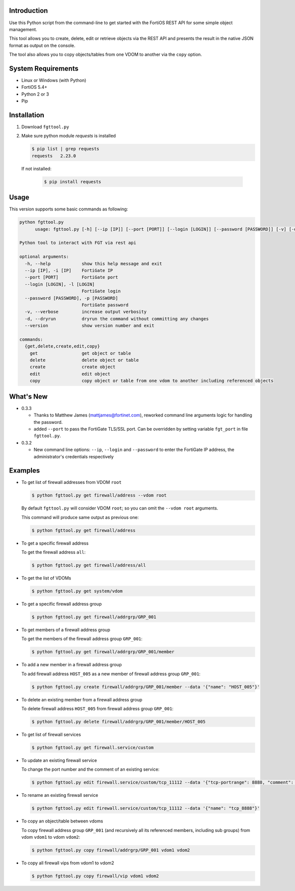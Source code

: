Introduction
============

Use this Python script from the command-line to get started with the
FortiOS REST API for some simple object management.

This tool allows you to create, delete, edit or retrieve objects via
the REST API and presents the result in the native JSON format as
output on the console.

The tool also allows you to copy objects/tables from one VDOM to
another via the ``copy`` option. 

System Requirements
===================

- Linux or Windows (with Python)
- FortiOS 5.4+
- Python 2 or 3
- Pip

Installation
============

1. Download ``fgttool.py``
2. Make sure python module *requests* is installed

   .. code-block:: shell

		   $ pip list | grep requests
		   requests   2.23.0

   If not installed:

      .. code-block:: shell

		      $ pip install requests

Usage
=====

This version supports some basic commands as following:

.. code-block:: shell

   python fgttool.py
	 usage: fgttool.py [-h] [--ip [IP]] [--port [PORT]] [--login [LOGIN]] [--password [PASSWORD]] [-v] [-d] [--version] {get,delete,create,edit,copy} ...

   Python tool to interact with FGT via rest api

   optional arguments:
     -h, --help            show this help message and exit
     --ip [IP], -i [IP]    FortiGate IP
     --port [PORT]         FortiGate port
     --login [LOGIN], -l [LOGIN]
                           FortiGate login
     --password [PASSWORD], -p [PASSWORD]
                           FortiGate password
     -v, --verbose         increase output verbosity
     -d, --dryrun          dryrun the command without committing any changes
     --version             show version number and exit

   commands:
     {get,delete,create,edit,copy}
       get                 get object or table
       delete              delete object or table
       create              create object
       edit                edit object
       copy                copy object or table from one vdom to another including referenced objects

What's New
==========

- 0.3.3

  - Thanks to Matthew James (mattjames@fortinet.com), reworked command line
    arguments logic for handling the password.

  - added ``--port`` to pass the FortiGate TLS/SSL port. Can be overridden by
    setting variable ``fgt_port`` in file ``fgttool.py``.
  
- 0.3.2

  - New command line options: ``--ip``, ``--login`` and ``--password``
    to enter the FortiGate IP address, the administrator's credentials
    respectively

    .. notes::

       - You can still open the ``fgttool.py`` file and edit the variables
         ``fgt_ip``, ``fgt_login``, ``fgt_password``.  

       - If you want to be prompted to enter a password, set variable
         ``fgt_password`` to ``None``. 

       - In any cases, the values provided at command line will prevail.

Examples
========

- To get list of firewall addresses from VDOM ``root``

  .. code-block:: shell

		  $ python fgttool.py get firewall/address --vdom root
		  
  By default ``fgttool.py`` will consider VDOM ``root``; so you can
  omit the ``--vdom root`` arguments. 

  This command will produce same output  as previous one: 

  .. code-block:: shell

		  $ python fgttool.py get firewall/address

- To get a specific firewall address

  To get the firewall address ``all``:

  .. code-block:: shell

		  $ python fgttool.py get firewall/address/all

- To get the list of VDOMs

  .. code-block:: shell

		  $ python fgttool.py get system/vdom

- To get a specific firewall address group

  .. code-block:: shell

		  $ python fgttool.py get firewall/addrgrp/GRP_001

- To get members of a firewall address group

  To get the members of the firewall address group ``GRP_001``:

  .. code-block:: shell

		  $ python fgttool.py get firewall/addrgrp/GRP_001/member

- To add a new member in a firewall address group

  To add firewall address ``HOST_005`` as a new member of firewall
  address group ``GRP_001``: 

  .. code-block:: shell

		  $ python fgttool.py create firewall/addrgrp/GRP_001/member --data '{"name": "HOST_005"}'

  .. notes::

     - Object ``HOST_001`` has to exist.

     - Existing members will be preserved, object ``HOST_005`` is just added to
       the current members list.  
   
     - The argument of the ``--data`` command line argument must be JSON
       formatted.  
	  
- To delete an existing member from a firewall address group

  To delete firewall address ``HOST_005`` from firewall address group
  ``GRP_001``: 

  .. code-block:: shell

		  $ python fgttool.py delete firewall/addrgrp/GRP_001/member/HOST_005

- To get list of firewall services

  .. code-block:: shell

		  $ python fgttool.py get firewall.service/custom

  .. notes::

     - Note the usage of the ``.`` when the table we want to reach (here
       ``custom``) is deeper than two levels. 

- To update an existing firewall service

  To change the port number and the comment of an existing service:

  .. code-block:: shell

		  $ python fgttool.py edit firewall.service/custom/tcp_11112 --data '{"tcp-portrange": 8888, "comment": "something"}'

- To rename an existing firewall service

  .. code-block:: shell

		  $ python fgttool.py edit firewall.service/custom/tcp_11112 --data '{"name": "tcp_8888"}'
		  
- To copy an object/table between vdoms

  To copy firewall address group ``GRP_001`` (and recursively all its
  referenced members, including sub groups) from vdom ``vdom1`` to 
  vdom ``vdom2``:

  .. code-block:: shell

		  $ python fgttool.py copy firewall/addrgrp/GRP_001 vdom1 vdom2

- To copy all firewall vips from vdom1 to vdom2

  .. code-block:: shell

		  $ python fgttool.py copy firewall/vip vdom1 vdom2  
